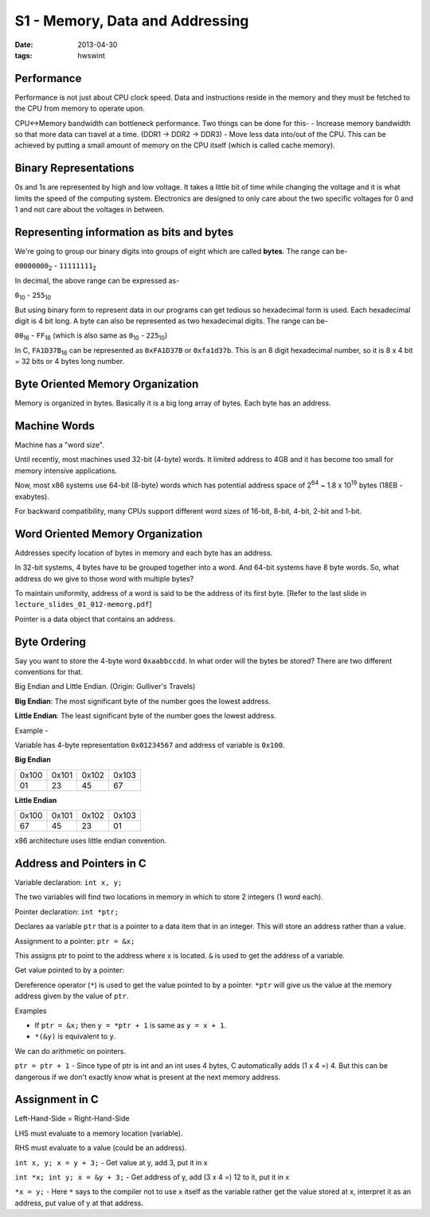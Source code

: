 S1 - Memory, Data and Addressing
================================

:date: 2013-04-30
:tags: hwswint


Performance
-----------

Performance is not just about CPU clock speed. Data and instructions reside in the memory and they must be fetched to the CPU from memory to operate upon.

CPU<->Memory bandwidth can bottleneck performance. Two things can be done for this-
- Increase memory bandwidth so that more data can travel at a time. (DDR1 -> DDR2 -> DDR3)
- Move less data into/out of the CPU. This can be achieved by putting a small amount of memory on the CPU itself (which is called cache memory).


Binary Representations
----------------------

0s and 1s are represented by high and low voltage. It takes a little bit of time while changing the voltage and it is what limits the speed of the computing system. Electronics are designed to only care about the two specific voltages for 0 and 1 and not care about the voltages in between.


Representing information as bits and bytes
------------------------------------------

We're going to group our binary digits into groups of eight which are called **bytes**. The range can be-

``00000000``\ :sub:`2`\  - ``11111111``\ :sub:`2`\

In decimal, the above range can be expressed as-

``0``\ :sub:`10`\  - ``255``\ :sub:`10`\

But using binary form to represent data in our programs can get tedious so hexadecimal form is used. Each hexadecimal digit is 4 bit long. A byte can also be represented as two hexadecimal digits. The range can be-

``00``\ :sub:`16`\  - ``FF``\ :sub:`16`\  (which is also same as ``0``\ :sub:`10`\  - ``225``\ :sub:`10`\)

In C, ``FA1D37B``\ :sub:`16`\  can be represented as ``0xFA1D37B`` or ``0xfa1d37b``. This is an 8 digit hexadecimal number, so it is 8 x 4 bit = 32 bits or 4 bytes long number.


Byte Oriented Memory Organization
---------------------------------

Memory is organized in bytes. Basically it is a big long array of bytes. Each byte has an address.


Machine Words
-------------

Machine has a "word size".

Until recently, most machines used 32-bit (4-byte) words. It limited address to 4GB and it has become too small for memory intensive applications.

Now, most x86 systems use 64-bit (8-byte) words which has potential address space of 2\ :sup:`64`\  ~ 1.8 x 10\ :sup:`19`\  bytes (18EB - exabytes).

For backward compatibility, many CPUs support different word sizes of 16-bit, 8-bit, 4-bit, 2-bit and 1-bit.


Word Oriented Memory Organization
---------------------------------

Addresses specify location of bytes in memory and each byte has an address.

In 32-bit systems, 4 bytes have to be grouped together into a word. And 64-bit systems have 8 byte words. So, what address do we give to those word with multiple bytes?

To maintain uniformity, address of a word is said to be the address of its first byte. [Refer to the last slide in ``lecture_slides_01_012-memorg.pdf``]

Pointer is a data object that contains an address.


Byte Ordering
-------------

Say you want to store the 4-byte word ``0xaabbccdd``. In what order will the bytes be stored? There are two different conventions for that.

Big Endian and Little Endian. (Origin: Gulliver's Travels)

**Big Endian**: The most significant byte of the number goes the lowest address.

**Little Endian**: The least significant byte of the number goes the lowest address.

Example -

Variable has 4-byte representation ``0x01234567`` and address of variable is ``0x100``.

**Big Endian**

+-------+-------+-------+-------+
| 0x100 | 0x101 | 0x102 | 0x103 |
+-------+-------+-------+-------+
| 01    | 23    | 45    | 67    |
+-------+-------+-------+-------+

**Little Endian**

+-------+-------+-------+-------+
| 0x100 | 0x101 | 0x102 | 0x103 |
+-------+-------+-------+-------+
| 67    | 45    | 23    | 01    |
+-------+-------+-------+-------+

x86 architecture uses little endian convention.


Address and Pointers in C
-------------------------

Variable declaration: ``int x, y;``

The two variables will find two locations in memory in which to store 2 integers (1 word each).

Pointer declaration: ``int *ptr;``

Declares aa variable ``ptr`` that is a pointer to a data item that in an integer. This will store an address rather than a value.

Assignment to a pointer: ``ptr = &x;``

This assigns ptr to point to the address where x is located. ``&`` is used to get the address of a variable.

Get value pointed to by a pointer:

Dereference operator (``*``) is used to get the value pointed to by a pointer. ``*ptr`` will give us the value at the memory address given by the value of ``ptr``.

Examples

- If ``ptr = &x;`` then ``y = *ptr + 1`` is same as ``y = x + 1``.
- ``*(&y)`` is equivalent to ``y``.

We can do arithmetic on pointers.

``ptr = ptr + 1`` - Since type of ptr is int and an int uses 4 bytes, C automatically adds (1 x 4 =) 4. But this can be dangerous if we don't exactly know what is present at the next memory address.


Assignment in C
---------------

Left-Hand-Side = Right-Hand-Side

LHS must evaluate to a memory location (variable).

RHS must evaluate to a value (could be an address).

``int x, y; x = y + 3;`` - Get value at y, add 3, put it in x

``int *x; int y; x = &y + 3;`` - Get address of y, add (3 x 4 =) 12 to it, put it in x

``*x = y;`` - Here ``*`` says to the compiler not to use ``x`` itself as the variable rather get the value stored at x, interpret it as an address, put value of y at that address.




















